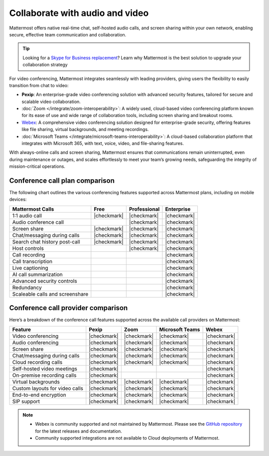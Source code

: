 Collaborate with audio and video
================================

Mattermost offers native real-time chat, self-hosted audio calls, and screen sharing within your own network, enabling secure, effective team communication and collaboration.

.. tip::

    Looking for a `Skype for Business replacement <https://mattermost.com/skype-for-business-datasheet/>`_? Learn why Mattermost is the best solution to upgrade your collaboration strategy

For video conferencing, Mattermost integrates seamlessly with leading providers, giving users the flexibility to easily transition from chat to video:

- **Pexip**: An enterprise-grade video conferencing solution with advanced security features, tailored for secure and scalable video collaboration.
- :doc:`Zoom </integrate/zoom-interoperability>`: A widely used, cloud-based video conferencing platform known for its ease of use and wide range of collaboration tools, including screen sharing and breakout rooms.
- `Webex <https://mattermost.com/marketplace/webex-cloud/>`_: A comprehensive video conferencing solution designed for enterprise-grade security, offering features like file sharing, virtual backgrounds, and meeting recordings.
- :doc:`Microsoft Teams </integrate/microsoft-teams-interoperability>`: A cloud-based collaboration platform that integrates with Microsoft 365, with text, voice, video, and file-sharing features.

With always-online calls and screen sharing, Mattermost ensures that communications remain uninterrupted, even during maintenance or outages, and scales effortlessly to meet your team’s growing needs, safeguarding the integrity of mission-critical operations.

Conference call plan comparison
-------------------------------

The following chart outlines the various conferencing features supported across Mattermost plans, including on mobile devices:

+---------------------------------+-------------+------------------+----------------+
| **Mattermost Calls**            | **Free**    | **Professional** | **Enterprise** |
+=================================+=============+==================+================+
| 1:1 audio call                  | |checkmark| | |checkmark|      | |checkmark|    |
+---------------------------------+-------------+------------------+----------------+
| Audio conference call           |             | |checkmark|      | |checkmark|    |
+---------------------------------+-------------+------------------+----------------+
| Screen share                    | |checkmark| | |checkmark|      | |checkmark|    |
+---------------------------------+-------------+------------------+----------------+
| Chat/messaging during calls     | |checkmark| | |checkmark|      | |checkmark|    |
+---------------------------------+-------------+------------------+----------------+
| Search chat history post-call   | |checkmark| | |checkmark|      | |checkmark|    |
+---------------------------------+-------------+------------------+----------------+
| Host controls                   |             | |checkmark|      | |checkmark|    |
+---------------------------------+-------------+------------------+----------------+
| Call recording                  |             |                  | |checkmark|    |
+---------------------------------+-------------+------------------+----------------+
| Call transcription              |             |                  | |checkmark|    |
+---------------------------------+-------------+------------------+----------------+
| Live captioning                 |             |                  | |checkmark|    |
+---------------------------------+-------------+------------------+----------------+
| AI call summarization           |             |                  | |checkmark|    |
+---------------------------------+-------------+------------------+----------------+
| Advanced security controls      |             |                  | |checkmark|    |
+---------------------------------+-------------+------------------+----------------+
| Redundancy                      |             |                  | |checkmark|    |
+---------------------------------+-------------+------------------+----------------+
| Scaleable calls and screenshare |             |                  | |checkmark|    |
+---------------------------------+-------------+------------------+----------------+

Conference call provider comparison
-----------------------------------

Here’s a breakdown of the conference call features supported across the available call providers on Mattermost:

+--------------------------------+-------------+-------------+--------------+-------------+
| **Feature**                    | **Pexip**   | **Zoom**    | **Microsoft  | **Webex**   |
|                                |             |             | Teams**      |             |
+================================+=============+=============+==============+=============+
| Video conferencing             | |checkmark| | |checkmark| | |checkmark|  | |checkmark| |
+--------------------------------+-------------+-------------+--------------+-------------+
| Audio conferencing             | |checkmark| | |checkmark| | |checkmark|  | |checkmark| |
+--------------------------------+-------------+-------------+--------------+-------------+
| Screen share                   | |checkmark| | |checkmark| | |checkmark|  | |checkmark| |
+--------------------------------+-------------+-------------+--------------+-------------+
| Chat/messaging during calls    | |checkmark| | |checkmark| | |checkmark|  | |checkmark| |
+--------------------------------+-------------+-------------+--------------+-------------+
| Cloud recording calls          | |checkmark| | |checkmark| | |checkmark|  | |checkmark| |
+--------------------------------+-------------+-------------+--------------+-------------+
| Self-hosted video meetings     | |checkmark| |             |              | |checkmark| |
+--------------------------------+-------------+-------------+--------------+-------------+
| On-premise recording calls     | |checkmark| |             |              | |checkmark| |
+--------------------------------+-------------+-------------+--------------+-------------+
| Virtual backgrounds            | |checkmark| | |checkmark| | |checkmark|  | |checkmark| |
+--------------------------------+-------------+-------------+--------------+-------------+
| Custom layouts for video calls | |checkmark| | |checkmark| | |checkmark|  | |checkmark| |
+--------------------------------+-------------+-------------+--------------+-------------+
| End-to-end encryption          | |checkmark| | |checkmark| | |checkmark|  | |checkmark| |
+--------------------------------+-------------+-------------+--------------+-------------+
| SIP support                    | |checkmark| | |checkmark| | |checkmark|  | |checkmark| |
+--------------------------------+-------------+-------------+--------------+-------------+

.. note::

    - Webex is community supported and not maintained by Mattermost. Please see the `GitHub repository <https://github.com/mattermost-community/mattermost-plugin-webex#readme>`_ for the latest releases and documentation. 
    - Community supported integrations are not available to Cloud deployments of Mattermost.